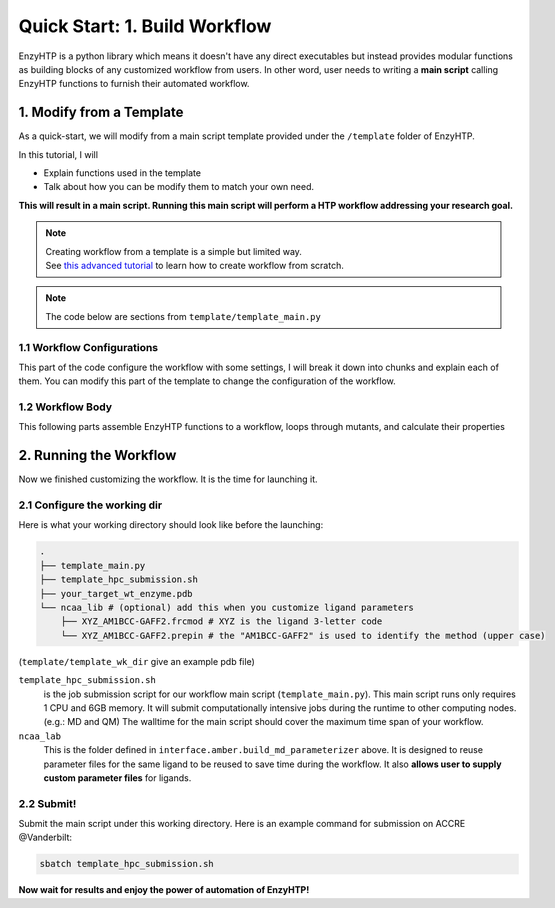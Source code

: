 ==============================================
 Quick Start: 1. Build Workflow
==============================================

EnzyHTP is a python library which means it doesn't have any
direct executables but instead provides modular functions as
building blocks of any customized workflow from users. In other
word, user needs to writing a **main script** calling EnzyHTP functions
to furnish their automated workflow.

1. Modify from a Template
==============================================

As a quick-start, we will modify from a main script template
provided under the ``/template`` folder of EnzyHTP.

| In this tutorial, I will
- Explain functions used in the template
- Talk about how you can be modify them to match your own need.

**This will result in a main script. 
Running this main script will perform a HTP workflow addressing your research goal.**

.. note::

    | Creating workflow from a template is a simple but limited way.
    | See `this advanced tutorial <sci_api_tutorial/how_to_assemble.html>`_ to learn 
      how to create workflow from scratch.

.. note::

    The code below are sections from ``template/template_main.py``

1.1 Workflow Configurations
------------------------------------
This part of the code configure the workflow with some settings, I will break it
down into chunks and explain each of them. You can modify this part of the template
to change the configuration of the workflow.

.. panels::

    :column: col-lg-12 col-md-12 col-sm-12 col-xs-12 p-2 text-left

    .. code:: python                                               
                                                                    
        import pickle
        from enzy_htp.preparation import protonate_stru, remove_hydrogens
        from enzy_htp.mutation import assign_mutant, mutate_stru
        from enzy_htp.geometry import equi_md_sampling
        from enzy_htp.quantum import single_point
        from enzy_htp.analysis import bond_dipole, ele_field_strength_at_along, ele_stab_energy_of_bond
        from enzy_htp import interface
        import enzy_htp.structure.structure_constraint as stru_cons
        from enzy_htp.structure import PDBParser
        from enzy_htp.chemical.level_of_theory import QMLevelOfTheory
        from enzy_htp.core.clusters.accre import Accre

    This import EnzyHTP functions/classes to this main script. We won't 
    change anything here in our quick-start.                       

    ------------------------
    :column: col-lg-12 col-md-12 col-sm-12 col-xs-12 p-2 text-left

    .. code:: python                                                  
                                                                    
        # workflow config
        # I/O path
        wt_pdb_path = "KE_07_R7_2_S.pdb"
        result_path = "ke_test_result.pickle"
        ligand_chrg_spin_mapper = {"H5J" : (0,1)} # define the charge spin for ligands and modified AAs

    This part configures input and output file path of the workflow.

    .. dropdown:: :fa:`eye,mr-1` Click to see code explanation
                                                     
        ``wt_pdb_path``                     
            the WT pdb path. This structure needs to be a structure that contains
            **no missing parts (except for the hydrogens), no wrong parts, and no redundant parts (except water).** (There will be less requirements for this input
            in the next version of EnzyHTP with the docking module)
        ``result_path``               
            the path of the result file in .pickle format 
            (this file will be generated in this path after the workflow)
        ``ligand_chrg_spin_mapper``   
            we ask users to assign the charge and spin for ligands and modified amino acids
            in the protein. they are necessary for the model.

    .. note::

        **Where to modify? (Examples)**

        - change path of the PDB file
        - assign a different charge spin to model a radical cation

            .. code::
            
                ligand_chrg_spin_mapper = {"H5J" : (1,2)}

    ------------------------
    :column: col-lg-12 col-md-12 col-sm-12 col-xs-12 p-2 text-left

    .. code:: python                                                  
                                                                    
        # HPC job resources
        md_hpc_job_config = {
            "cluster" : Accre(),
            "res_keywords" : {
                "account" : "your_account",
                "partition" : "your_partition"
            }
        }
        qm_hpc_job_config = {
            "cluster" : Accre(),
            "res_keywords" : {
                "account" : "your_account",
                "partition" : "your_partition",
                'walltime' : '1-00:00:00',
            }
        }
        result_dict = {}

    This part configures the resource on the HPC you want to use.

    .. dropdown:: :fa:`eye,mr-1` Click to see code explanation

        There will be MD simulation and QM calculation in this workflow. We configure the resource
        and the HPC environment for them here.

        ``md_hpc_job_config`` ``qm_hpc_job_config``                    
            the resource for MD and QM
            See `here <sci_api_tutorial/armer.html>`_ for more details about the config format

        ``result_dict``     
            a place holder for collect the results of the workflow. no need to change this.
    
    .. note::

        **Where to modify? (Examples)**

        - Support your local cluster by changing ``"cluster" : Name_of_your_cluster()`` (`Check the Tutorial of supporting your local cluster. <qkst_cluster.html>`_)
        - For Accre user, use a real account by changing ``'account':'your_real_account_name'``
        - Change the number of cores and memory

            .. code:: python

                qm_hpc_job_config = {
                    "cluster" : Accre(),
                    "res_keywords" : {
                        "account" : "your_account",
                        "partition" : "your_partition",
                        "walltime" : "1-00:00:00",
                        "node_cores" : "24",
                        "mem_per_core" : "3G",
                    }
                }


1.2 Workflow Body
------------------------------------
This following parts assemble EnzyHTP functions to a workflow, loops through mutants, 
and calculate their properties

.. panels::

    :column: col-lg-12 col-md-12 col-sm-12 col-xs-12 p-2 text-left

    .. code:: python                                                  
                                                                    
        # 1. create Structure()
        wt_stru = PDBParser().get_structure(wt_pdb_path)

        # 2. prepare
        remove_hydrogens(wt_stru, polypeptide_only=True)
        protonate_stru(wt_stru, protonate_ligand=False)


    This 1st & 2nd part create the ``Structure()`` and prepares the enzyme.
    We will not modify this part in this quick start.

    .. dropdown:: :fa:`eye,mr-1` Click to see code explanation

        ``wt_stru``
            | In EnzyHTP, ``Structure`` serve as a center class that describes the structure of a protein.
              Most functions in EnzyHTP are operations of Structure (i.e.: change a Residue() to mutate or add Atom()
              to fixs missing hydrogens, etc.)
            | A ``Structure()`` object is created by reading from a PDB file here using ``PDBParser``. See also other
              ways to obtain a ``Structure()`` `here <sci_api_tutorial/obtaining_stru.html>`_
    
        ``remove_hydrogens``
            this function remove hydrogens from the WT structure. See more details `here <sci_api_tutorial/remove_hydrogens.html>`_

        ``protonate_stru``
            this function protonate the structure with the correct titration state.

    ------------------------
    :column: col-lg-12 col-md-12 col-sm-12 col-xs-12 p-2 text-left

    .. code:: python                                                  
                        
        # 3. create mutant library
        mutant_pattern = "WT, r:2[resi 254 around 4 and not resi 101: all not self]*2"
        mutants = assign_mutant(wt_stru, mutant_pattern)

        for i, mut in enumerate(mutants):
            mutant_result = []
            mutant_dir = f"mutant_{i}"

        # 4. mutate Structure()
            mutant_stru = mutate_stru(wt_stru, mut, engine="pymol")
            mutant_stru.assign_ncaa_chargespin(ligand_chrg_spin_mapper)

            remove_hydrogens(mutant_stru, polypeptide_only=True)
            protonate_stru(mutant_stru, protonate_ligand=False)

    This 3rd & 4th part create a target mutant library. 

    .. dropdown:: :fa:`eye,mr-1` Click to see code explanation

        ``assign_mutant`` 
            this powerful function allows you to create mutant library in a flexible manner.
            You can apply mutation strageties such as site-saturation mutagenesis, mutating residues
            from large to small, random mutation, etc. by writing different mutant_pattern. 
            (See syntax `here <sci_api_tutorial/assign_mutant.html#mutant-pattern>`_) 
        
        After creating the library, we use a for loop in Python to study each mutant in the library in each loop.
        For each loop, a ``mutant_result`` is initiated as a place holder for the result for this mutant. The ``mutant_dir``
        is determined as the sub-directory that contains MD files for this mutant.

        For each mutant, 

        ``mutate_stru``
            this function mutate the Struture() and create the corresponding mutant Structure()
            (See details `here <sci_api_tutorial/mutate_stru.html>`_)
        
        We then do another round of protonation to consider a perturbed protonation state of the protein mutant.

    .. note::

        **Where to modify? (Examples)**

        - Study a specific mutant by changing the ``mutant_pattern`` (See syntax `here <sci_api_tutorial/assign_mutant.html#mutant-pattern>`_) 

            .. code:: python

                mutant_pattern = "R154W"

    ------------------------
    :column: col-lg-12 col-md-12 col-sm-12 col-xs-12 p-2 text-left

    .. code:: python                                                  
                                                                    
        # 5. sampling with MD
            param_method = interface.amber.build_md_parameterizer(
                ncaa_param_lib_path=f"ncaa_lib",
                force_fields=[
                    "leaprc.protein.ff14SB",
                    "leaprc.gaff2",
                    "leaprc.water.tip3p",
                ],
            )
            mut_constraints = [
                stru_cons.create_distance_constraint("B.254.H2", "A.101.OE2", 2.4, mutant_stru),
                stru_cons.create_angle_constraint("B.254.CAE", "B.254.H2", "A.101.OE2", 180.0, mutant_stru),
            ]

            md_result = equi_md_sampling(
                stru = mutant_stru,
                param_method = param_method,
                cluster_job_config = md_hpc_job_config,
                job_check_period=10,
                prod_constrain=mut_constraints,
                prod_time= 0.1, #ns
                work_dir=f"{mutant_dir}/MD/"
            )

            for replica_esm in md_result:
                replica_result = []

    This 5th part sample a geometrical ensemble for the enzyme. (still in the loop)

    .. dropdown:: :fa:`eye,mr-1` Click to see code explanation

        ``param_method``
            | this defines the force field and the MD engine you want to use.
            | Here we used Amber with ff14SB, TIP3P, and GAFF2
        
        ``mut_constraints``
            | this defines the constraint added in the MD.
            | here we add distance and angle constraint between the 2 atoms of the forming bond
              to create a TS-analog
        
        ``equi_md_sampling``
            | this function runs the MD simulation. It will submit a job to the HPC.
            | ``prod_time`` specifies the length of the MD simulation. We use 0.1 ns here for demo purpose

    The result of the MD simulation are replica trajectories from the production run. (by default 3 replica)
    We loop through it to calculate mutant properties for each replica.

    .. note::

        **Where to modify? (Examples)**

        - change ``prod_time = 100.0`` to change the length of the MD
        - change the force field by changing the names in ``force_field``

            .. code:: python

                param_method = interface.amber.build_md_parameterizer(
                    ncaa_param_lib_path=f"ncaa_lib",
                    force_fields=[
                        "leaprc.protein.ff19SB",
                        "leaprc.gaff2",
                        "leaprc.water.tip4p",
                    ],
                )

        - apply a different constraint by changing the atom key and the constraint value

            .. code:: python

                mut_constraints = [
                    stru_cons.create_distance_constraint("B.254.H2", "A.101.OE2", 1.8, mutant_stru),
                ]
                # format: chain_id.residue_idx.atom_name
        
        - run only 1 replica of the MD
    
            by default 3 replicas are run. You can set it to only run 1 by 
            set ``parallel_runs = 1`` in ``equi_md_sampling``

    ------------------------
    :column: col-lg-12 col-md-12 col-sm-12 col-xs-12 p-2 text-left

    .. code:: python                                                  
                                                                    
        # 6. electronic structure
                qm_results = single_point(
                    stru=replica_esm,
                    engine="gaussian",
                    method=QMLevelOfTheory( basis_set="3-21G", method="hf" ),
                    regions=["resi 101+254"],
                    cluster_job_config=qm_hpc_job_config,
                    job_check_period=60,
                    job_array_size=20,
                    work_dir=f"{mutant_dir}/QM_SPE/",
                )

    This 6th part calculate wavefunction for active site of the enzyme using QM cluster. (still in the loop)

    .. dropdown:: :fa:`eye,mr-1` Click to see code explanation

        ``replica_result``
            this is the place holder of each replica

        ``single_point``
            this function calculates wavefunction for each frame in a trajectory (as a ``StructureEnsemble()``) using QM.
            (See `here <sci_api_tutorial/single_point.html>`_ for more details)

    .. note::

        **Where to modify? (Examples)**

        - change QM region by changing ``regions = ['resi 123+456+789']`` (this follows PyMol selection syntax)
        - change QM level of theory by changing ``method=QMLevelOfTheory( basis_set="def2-svp", method="b3lyp-d3" )``.
        - You can also remove this whole section if you don't want to do QM.

    ------------------------
    :column: col-lg-12 col-md-12 col-sm-12 col-xs-12 p-2 text-left

    .. code:: python                                                  
                                                                    
        # 7. analysis
                for ele_stru in qm_results:
                    this_frame_stru = ele_stru.geometry.topology
                    atom_1 = this_frame_stru.get("B.254.CAE")
                    atom_2 = this_frame_stru.get("B.254.H2")

                # bond dipole
                    dipole = bond_dipole(
                        ele_stru, atom_1, atom_2,
                        work_dir=f"{mutant_dir}/bond_dipole/"
                    )
                # EF
                    field_strength = ele_field_strength_at_along(
                        this_frame_stru, atom_1, atom_2, region_pattern="chain A and (not resi 101)"
                    )
                # dGele
                    dg_ele = ele_stab_energy_of_bond(dipole[0], field_strength)

                    replica_result.append((dg_ele, dipole, field_strength))

                mutant_result.append(replica_result)

            result_dict[tuple(mut)] = mutant_result

    This 7th part calculate properties for mutants. (still in the loop)

    .. dropdown:: :fa:`eye,mr-1` Click to see code explanation

        With the wavefunctions generated by QM and trajectories generated by MM, 
        we calculate the reacting bond dipole moment (``bond_dipole``),
        enzyme's internal electric field strength (``ele_field_strength_at_along``),
        and electrostatic stablization energy (``ele_stab_energy_of_bond``).

        Most of the code are self-explaining in this part. I will explain for:
        
        ``region_pattern``
            This defines the region that EnzyHTP use to calculate the electric field strength.

    .. note::

        **Where to modify? (Examples)**

        - keep only functions that calculate the properties your want.
        - calcualte EF and dipole for a different bond by change ``atom_1`` and ``atom_2``.
        - add functions to calculate other properties like 

            .. code:: python

                # MMPBSA # TODO update this
                ligand_mask = ":902"
                mmpbsa_result_dict = pdb_obj.get_mmpbsa_binding(
                    ligand_mask,
                    cluster=Accre(),
                    res_setting = {'account':'yang_lab'})

    ------------------------
    :column: col-lg-12 col-md-12 col-sm-12 col-xs-12 p-2 text-left

    .. code:: python                                                  
                                                                    
        # save the result
        with open(result_path, "wb") as of:
            pickle.dump(result_dict, of)

    This last part save our results for each mutant to the output file.

2. Running the Workflow
==============================================
Now we finished customizing the workflow. It is the time for launching it.

2.1 Configure the working dir
------------------------------------

Here is what your working directory should look like before the launching:

.. code:: bash

    .
    ├── template_main.py
    ├── template_hpc_submission.sh
    ├── your_target_wt_enzyme.pdb
    └── ncaa_lib # (optional) add this when you customize ligand parameters
        ├── XYZ_AM1BCC-GAFF2.frcmod # XYZ is the ligand 3-letter code
        └── XYZ_AM1BCC-GAFF2.prepin # the "AM1BCC-GAFF2" is used to identify the method (upper case)

(``template/template_wk_dir`` give an example pdb file)


``template_hpc_submission.sh`` 
    is the job submission script for our workflow main script (``template_main.py``). This main script runs only requires 1 CPU and 6GB memory.
    It will submit computationally intensive jobs during the runtime to other computing nodes. (e.g.: MD and QM) 
    The walltime for the main script should cover the maximum time span of your workflow.

    .. dropdown:: :fa:`eye,mr-1` **Do this** if you are NOT in Vanderbilt...

        You may also need to modify the ``template_hpc_submission.sh`` to match with your local cluster. Here are some instructions:

        In ``template_hpc_submission.sh``:

        1. Change ``line 1-10`` (resource settings) to match your local cluster's scheduler syntax. (checkout the submission script you normally use)
        2. Change ``line 12-22`` (environment settings) to match your local environmental setting (e.g.: how you normally load Gaussian, AmberTool, and Multiwfn)

    .. dropdown:: :fa:`eye,mr-1` **Do this** if you are in Vanderbilt...

        In ``template_hpc_submission.sh``:

        1. Change ``xxx`` in ``line 3`` to a valid value. (e.g.: yang_lab)
        2. Change ``EFdesMD`` in ``line 2`` to a customized name for your workflow
        3. Change the path of conda in ``line 22`` to match your own paths

``ncaa_lab``
    This is the folder defined in ``interface.amber.build_md_parameterizer`` above. It is designed to
    reuse parameter files for the same ligand to be reused to save time during the workflow. It also
    **allows user to supply custom parameter files** for ligands. 

    .. dropdown:: :fa:`eye,mr-1` Click to see how to supply custom parameter files for ligands

        You can do it by place files following this name scheme:

        .. code::
            
            XYZ_AAA-BBB.frcmod

        - XYZ is the 3-letter name of the ligand/modified AA
        - AAA is the name of the atomic charge model in uppercase
        - BBB is the name of the force field in uppercase

        allowed AAA-BBB combinations can be found in ``enzy_htp/_interface/ncaa_library.py::PARM_METHOD_LIST``

2.2 Submit!
------------------------------------

Submit the main script under this working directory. Here is an example command for submission on ACCRE @Vanderbilt:

.. code:: bash

    sbatch template_hpc_submission.sh

**Now wait for results and enjoy the power of automation of EnzyHTP!**
